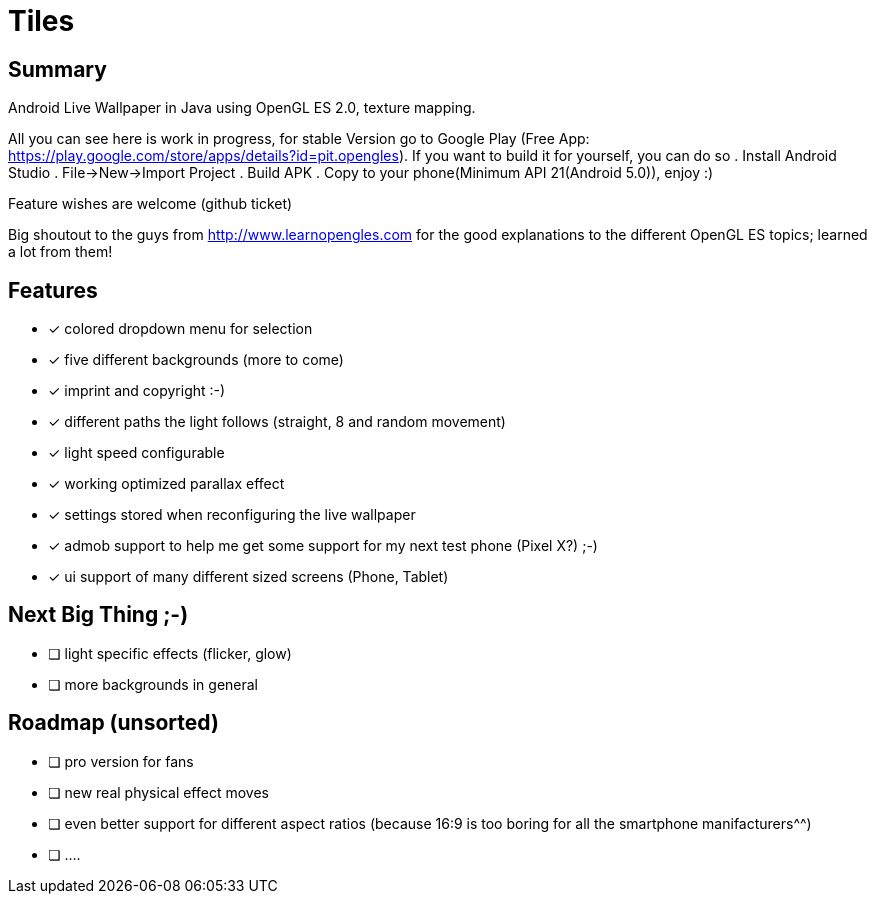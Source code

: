 = Tiles

== Summary

Android Live Wallpaper in Java using OpenGL ES 2.0, texture mapping.

All you can see here is work in progress, for stable Version go to Google Play
(Free App: https://play.google.com/store/apps/details?id=pit.opengles).
If you want to build it for yourself, you can do so
. Install Android Studio
. File->New->Import Project
. Build APK
. Copy to your phone(Minimum API 21(Android 5.0)), enjoy :)


Feature wishes are welcome (github ticket)

Big shoutout to the guys from http://www.learnopengles.com for the good explanations to the different OpenGL ES topics; learned a lot from them!


== Features
- [x] colored dropdown menu for selection
- [x] five different backgrounds (more to come)
- [x] imprint and copyright :-)
- [x] different paths the light follows (straight, 8 and random movement)
- [x] light speed configurable
- [x] working optimized parallax effect
- [x] settings stored when reconfiguring the live wallpaper
- [x] admob support to help me get some support for my next test phone (Pixel X?) ;-)
- [x] ui support of many different sized screens (Phone, Tablet)

== Next Big Thing ;-)
* [ ] light specific effects (flicker, glow)
* [ ] more backgrounds in general

== Roadmap (unsorted)
* [ ] pro version for fans
* [ ] new real physical effect moves
* [ ] even better support for different aspect ratios (because 16:9 is too boring for all the smartphone manifacturers^^)
* [ ] ....
